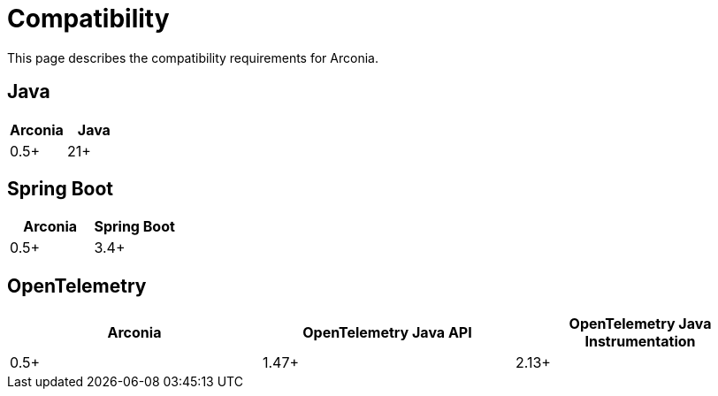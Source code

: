 = Compatibility

This page describes the compatibility requirements for Arconia.

== Java

[options="header"]
|===
|Arconia |Java
|0.5+ |21+
|===

== Spring Boot

[options="header"]
|===
|Arconia |Spring Boot
|0.5+ |3.4+
|===

== OpenTelemetry

[options="header"]
|===
|Arconia |OpenTelemetry Java API |OpenTelemetry Java Instrumentation
|0.5+ |1.47+ |2.13+
|===
